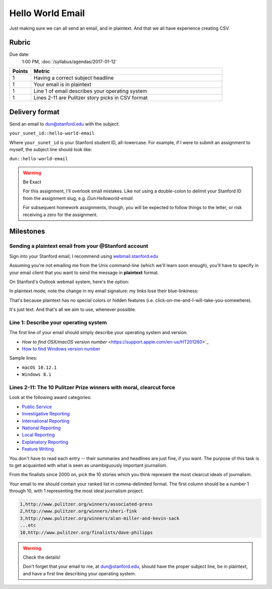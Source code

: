 *****************
Hello World Email
*****************

Just making sure we can all send an email, and in plaintext. And that we all have experience creating CSV.



Rubric
======

Due date:
    1:00 PM, :doc:`/syllabus/agendas/2017-01-12`

.. csv-table::
    :header: "Points", "Metric"
    :widths: 10, 90

    1,Having a correct subject headline
    1,Your email is in plaintext
    1,Line 1 of email describes your operating system
    1,Lines 2-11 are Pulitzer story picks in CSV format



Delivery format
===============

Send an email to dun@stanford.edu with the subject:

``your_sunet_id::hello-world-email``

Where ``your_sunet_id`` is your Stanford student ID, all-lowercase. For example, if I were to submit an assignment to myself, the subject line should look like:

``dun::hello-world-email``

.. warning:: Be Exact

    For this assignment, I'll overlook small mistakes. Like not using a double-colon to delimit your Stanford ID from the assignment slug, e.g. `Dun:Helloworld-email`.

    For subsequent homework assignments, though, you will be expected to follow things to the letter, or risk receiving a zero for the assignment.




Milestones
==========

Sending a plaintext email from your @Stanford account
-----------------------------------------------------

Sign into your Stanford email; I recommend using `<webmail.stanford.edu>`_

Assuming you're not emailing me from the Unix command-line (which we'll learn soon enough), you'll have to specify in your email client that you want to send the message in **plaintext** format.



On Stanford's Outlook webmail system, here's the option:

.. image:: images/webmail-plaintext-option.png

In plaintext mode, note the change in my email signature: my links lose their blue-linkiness:

.. image:: images/webmail-plaintext-mode.png


That's because plaintext has no special colors or hidden features (i.e. click-on-me-and-I-will-take-you-somewhere).

It's just text. And that's all we aim to use, whenever possible.



Line 1: Describe your operating system
--------------------------------------

The first line of your email should simply describe your operating system and version.

- `How to find OSX/macOS version number`  <https://support.apple.com/en-us/HT201260>`_
- `How to find Windows version number <https://support.microsoft.com/en-us/help/13443/windows-which-operating-system>`_

Sample lines:

- ``macOS 10.12.1``

- ``Windows 8.1``


Lines 2-11: The 10 Pulitzer Prize winners with moral, clearcut force
--------------------------------------------------------------------

Look at the following award categories:

- `Public Service <http://www.pulitzer.org/prize-winners-by-category/204>`_
- `Investigative Reporting <http://www.pulitzer.org/prize-winners-by-category/206>`_
- `International Reporting <http://www.pulitzer.org/prize-winners-by-category/210>`_
- `National Reporting <http://www.pulitzer.org/prize-winners-by-category/209>`_
- `Local Reporting <http://www.pulitzer.org/prize-winners-by-category/208>`_
- `Explanatory Reporting <http://www.pulitzer.org/prize-winners-by-category/207>`_
- `Feature Writing <http://www.pulitzer.org/prize-winners-by-category/211>`_

You don't have to read each entry -- their summaries and headlines are just fine, if you want. The purpose of this task is to get acquainted with what is seen as unambiguously important journalism.


From the finalists since 2000 on, pick the 10 stories which you think represent the most clearcut ideals of journalism.

Your email to me should contain your ranked list in comma-delimited format. The first column should be a number 1 through 10, with 1 representing the most ideal journalism project:

.. code-block:: text

    1,http://www.pulitzer.org/winners/associated-press
    2,http://www.pulitzer.org/winners/sheri-fink
    3,http://www.pulitzer.org/winners/alan-miller-and-kevin-sack
    ...etc
    10,http://www.pulitzer.org/finalists/dave-philipps


.. warning:: Check the details!

    Don't forget that your email to me, at dun@stanford.edu, should have the proper subject line, be in plaintext, and have a first line describing your operating system.











